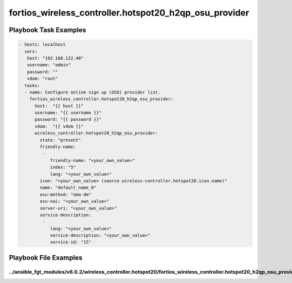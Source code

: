 =======================================================
fortios_wireless_controller.hotspot20_h2qp_osu_provider
=======================================================


Playbook Task Examples
----------------------

.. code-block:: yaml

    - hosts: localhost
      vars:
       host: "192.168.122.40"
       username: "admin"
       password: ""
       vdom: "root"
      tasks:
      - name: Configure online sign up (OSU) provider list.
        fortios_wireless_controller.hotspot20_h2qp_osu_provider:
          host:  "{{ host }}"
          username: "{{ username }}"
          password: "{{ password }}"
          vdom:  "{{ vdom }}"
          wireless_controller.hotspot20_h2qp_osu_provider:
            state: "present"
            friendly-name:
             -
                friendly-name: "<your_own_value>"
                index: "5"
                lang: "<your_own_value>"
            icon: "<your_own_value> (source wireless-controller.hotspot20.icon.name)"
            name: "default_name_8"
            osu-method: "oma-dm"
            osu-nai: "<your_own_value>"
            server-uri: "<your_own_value>"
            service-description:
             -
                lang: "<your_own_value>"
                service-description: "<your_own_value>"
                service-id: "15"



Playbook File Examples
----------------------


../ansible_fgt_modules/v6.0.2/wireless_controller.hotspot20/fortios_wireless_controller.hotspot20_h2qp_osu_provider_example.yml
+++++++++++++++++++++++++++++++++++++++++++++++++++++++++++++++++++++++++++++++++++++++++++++++++++++++++++++++++++++++++++++++

.. code-block:: yaml
            - hosts: localhost
      vars:
       host: "192.168.122.40"
       username: "admin"
       password: ""
       vdom: "root"
      tasks:
      - name: Configure online sign up (OSU) provider list.
        fortios_wireless_controller.hotspot20_h2qp_osu_provider:
          host:  "{{ host }}"
          username: "{{ username }}"
          password: "{{ password }}"
          vdom:  "{{ vdom }}"
          wireless_controller.hotspot20_h2qp_osu_provider:
            state: "present"
            friendly-name:
             -
                friendly-name: "<your_own_value>"
                index: "5"
                lang: "<your_own_value>"
            icon: "<your_own_value> (source wireless-controller.hotspot20.icon.name)"
            name: "default_name_8"
            osu-method: "oma-dm"
            osu-nai: "<your_own_value>"
            server-uri: "<your_own_value>"
            service-description:
             -
                lang: "<your_own_value>"
                service-description: "<your_own_value>"
                service-id: "15"





